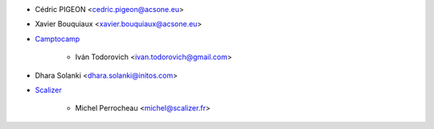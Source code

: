 * Cédric PIGEON <cedric.pigeon@acsone.eu>
* Xavier Bouquiaux <xavier.bouquiaux@acsone.eu>
* `Camptocamp <https://www.camptocamp.com>`_

     * Iván Todorovich <ivan.todorovich@gmail.com>

* Dhara Solanki <dhara.solanki@initos.com>

* `Scalizer <https://www.scalizer.fr>`_

    * Michel Perrocheau <michel@scalizer.fr>
